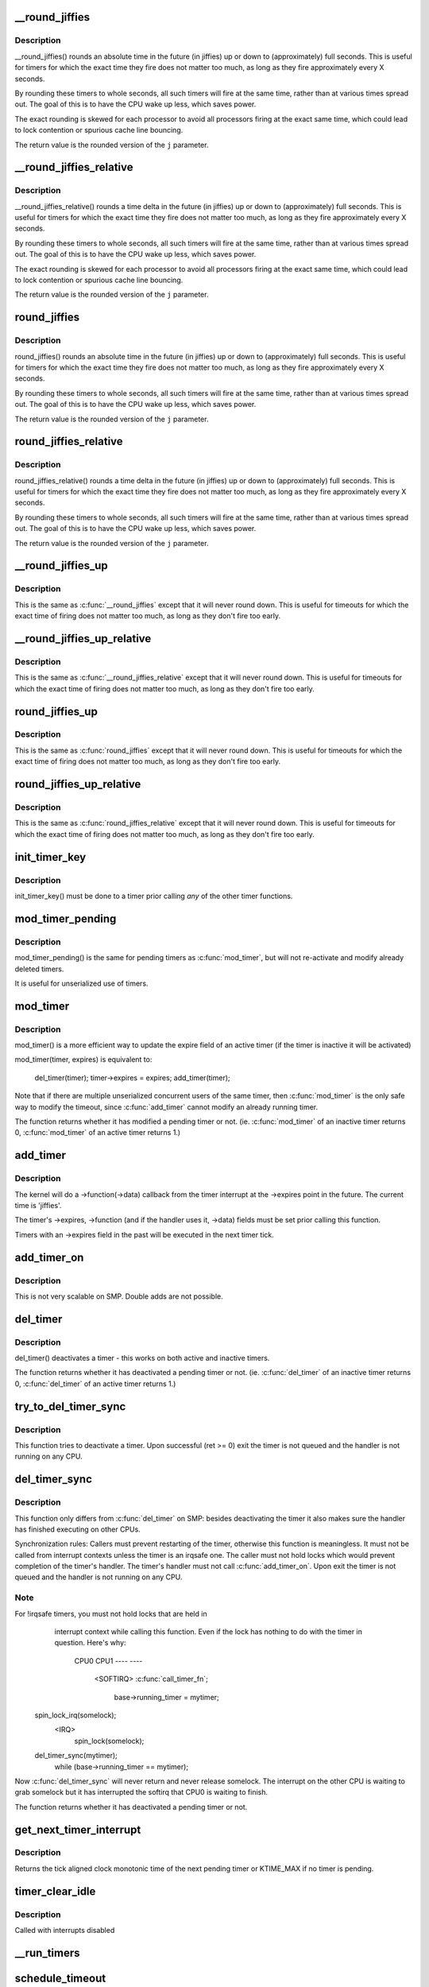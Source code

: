 .. -*- coding: utf-8; mode: rst -*-
.. src-file: kernel/time/timer.c

.. _`__round_jiffies`:

__round_jiffies
===============

.. c:function:: unsigned long __round_jiffies(unsigned long j, int cpu)

    function to round jiffies to a full second

    :param unsigned long j:
        the time in (absolute) jiffies that should be rounded

    :param int cpu:
        the processor number on which the timeout will happen

.. _`__round_jiffies.description`:

Description
-----------

__round_jiffies() rounds an absolute time in the future (in jiffies)
up or down to (approximately) full seconds. This is useful for timers
for which the exact time they fire does not matter too much, as long as
they fire approximately every X seconds.

By rounding these timers to whole seconds, all such timers will fire
at the same time, rather than at various times spread out. The goal
of this is to have the CPU wake up less, which saves power.

The exact rounding is skewed for each processor to avoid all
processors firing at the exact same time, which could lead
to lock contention or spurious cache line bouncing.

The return value is the rounded version of the \ ``j``\  parameter.

.. _`__round_jiffies_relative`:

__round_jiffies_relative
========================

.. c:function:: unsigned long __round_jiffies_relative(unsigned long j, int cpu)

    function to round jiffies to a full second

    :param unsigned long j:
        the time in (relative) jiffies that should be rounded

    :param int cpu:
        the processor number on which the timeout will happen

.. _`__round_jiffies_relative.description`:

Description
-----------

__round_jiffies_relative() rounds a time delta  in the future (in jiffies)
up or down to (approximately) full seconds. This is useful for timers
for which the exact time they fire does not matter too much, as long as
they fire approximately every X seconds.

By rounding these timers to whole seconds, all such timers will fire
at the same time, rather than at various times spread out. The goal
of this is to have the CPU wake up less, which saves power.

The exact rounding is skewed for each processor to avoid all
processors firing at the exact same time, which could lead
to lock contention or spurious cache line bouncing.

The return value is the rounded version of the \ ``j``\  parameter.

.. _`round_jiffies`:

round_jiffies
=============

.. c:function:: unsigned long round_jiffies(unsigned long j)

    function to round jiffies to a full second

    :param unsigned long j:
        the time in (absolute) jiffies that should be rounded

.. _`round_jiffies.description`:

Description
-----------

round_jiffies() rounds an absolute time in the future (in jiffies)
up or down to (approximately) full seconds. This is useful for timers
for which the exact time they fire does not matter too much, as long as
they fire approximately every X seconds.

By rounding these timers to whole seconds, all such timers will fire
at the same time, rather than at various times spread out. The goal
of this is to have the CPU wake up less, which saves power.

The return value is the rounded version of the \ ``j``\  parameter.

.. _`round_jiffies_relative`:

round_jiffies_relative
======================

.. c:function:: unsigned long round_jiffies_relative(unsigned long j)

    function to round jiffies to a full second

    :param unsigned long j:
        the time in (relative) jiffies that should be rounded

.. _`round_jiffies_relative.description`:

Description
-----------

round_jiffies_relative() rounds a time delta  in the future (in jiffies)
up or down to (approximately) full seconds. This is useful for timers
for which the exact time they fire does not matter too much, as long as
they fire approximately every X seconds.

By rounding these timers to whole seconds, all such timers will fire
at the same time, rather than at various times spread out. The goal
of this is to have the CPU wake up less, which saves power.

The return value is the rounded version of the \ ``j``\  parameter.

.. _`__round_jiffies_up`:

__round_jiffies_up
==================

.. c:function:: unsigned long __round_jiffies_up(unsigned long j, int cpu)

    function to round jiffies up to a full second

    :param unsigned long j:
        the time in (absolute) jiffies that should be rounded

    :param int cpu:
        the processor number on which the timeout will happen

.. _`__round_jiffies_up.description`:

Description
-----------

This is the same as \ :c:func:`__round_jiffies`\  except that it will never
round down.  This is useful for timeouts for which the exact time
of firing does not matter too much, as long as they don't fire too
early.

.. _`__round_jiffies_up_relative`:

__round_jiffies_up_relative
===========================

.. c:function:: unsigned long __round_jiffies_up_relative(unsigned long j, int cpu)

    function to round jiffies up to a full second

    :param unsigned long j:
        the time in (relative) jiffies that should be rounded

    :param int cpu:
        the processor number on which the timeout will happen

.. _`__round_jiffies_up_relative.description`:

Description
-----------

This is the same as \ :c:func:`__round_jiffies_relative`\  except that it will never
round down.  This is useful for timeouts for which the exact time
of firing does not matter too much, as long as they don't fire too
early.

.. _`round_jiffies_up`:

round_jiffies_up
================

.. c:function:: unsigned long round_jiffies_up(unsigned long j)

    function to round jiffies up to a full second

    :param unsigned long j:
        the time in (absolute) jiffies that should be rounded

.. _`round_jiffies_up.description`:

Description
-----------

This is the same as \ :c:func:`round_jiffies`\  except that it will never
round down.  This is useful for timeouts for which the exact time
of firing does not matter too much, as long as they don't fire too
early.

.. _`round_jiffies_up_relative`:

round_jiffies_up_relative
=========================

.. c:function:: unsigned long round_jiffies_up_relative(unsigned long j)

    function to round jiffies up to a full second

    :param unsigned long j:
        the time in (relative) jiffies that should be rounded

.. _`round_jiffies_up_relative.description`:

Description
-----------

This is the same as \ :c:func:`round_jiffies_relative`\  except that it will never
round down.  This is useful for timeouts for which the exact time
of firing does not matter too much, as long as they don't fire too
early.

.. _`init_timer_key`:

init_timer_key
==============

.. c:function:: void init_timer_key(struct timer_list *timer, unsigned int flags, const char *name, struct lock_class_key *key)

    initialize a timer

    :param struct timer_list \*timer:
        the timer to be initialized

    :param unsigned int flags:
        timer flags

    :param const char \*name:
        name of the timer

    :param struct lock_class_key \*key:
        lockdep class key of the fake lock used for tracking timer
        sync lock dependencies

.. _`init_timer_key.description`:

Description
-----------

init_timer_key() must be done to a timer prior calling *any* of the
other timer functions.

.. _`mod_timer_pending`:

mod_timer_pending
=================

.. c:function:: int mod_timer_pending(struct timer_list *timer, unsigned long expires)

    modify a pending timer's timeout

    :param struct timer_list \*timer:
        the pending timer to be modified

    :param unsigned long expires:
        new timeout in jiffies

.. _`mod_timer_pending.description`:

Description
-----------

mod_timer_pending() is the same for pending timers as \ :c:func:`mod_timer`\ ,
but will not re-activate and modify already deleted timers.

It is useful for unserialized use of timers.

.. _`mod_timer`:

mod_timer
=========

.. c:function:: int mod_timer(struct timer_list *timer, unsigned long expires)

    modify a timer's timeout

    :param struct timer_list \*timer:
        the timer to be modified

    :param unsigned long expires:
        new timeout in jiffies

.. _`mod_timer.description`:

Description
-----------

mod_timer() is a more efficient way to update the expire field of an
active timer (if the timer is inactive it will be activated)

mod_timer(timer, expires) is equivalent to:

    del_timer(timer); timer->expires = expires; add_timer(timer);

Note that if there are multiple unserialized concurrent users of the
same timer, then \ :c:func:`mod_timer`\  is the only safe way to modify the timeout,
since \ :c:func:`add_timer`\  cannot modify an already running timer.

The function returns whether it has modified a pending timer or not.
(ie. \ :c:func:`mod_timer`\  of an inactive timer returns 0, \ :c:func:`mod_timer`\  of an
active timer returns 1.)

.. _`add_timer`:

add_timer
=========

.. c:function:: void add_timer(struct timer_list *timer)

    start a timer

    :param struct timer_list \*timer:
        the timer to be added

.. _`add_timer.description`:

Description
-----------

The kernel will do a ->function(->data) callback from the
timer interrupt at the ->expires point in the future. The
current time is 'jiffies'.

The timer's ->expires, ->function (and if the handler uses it, ->data)
fields must be set prior calling this function.

Timers with an ->expires field in the past will be executed in the next
timer tick.

.. _`add_timer_on`:

add_timer_on
============

.. c:function:: void add_timer_on(struct timer_list *timer, int cpu)

    start a timer on a particular CPU

    :param struct timer_list \*timer:
        the timer to be added

    :param int cpu:
        the CPU to start it on

.. _`add_timer_on.description`:

Description
-----------

This is not very scalable on SMP. Double adds are not possible.

.. _`del_timer`:

del_timer
=========

.. c:function:: int del_timer(struct timer_list *timer)

    deactive a timer.

    :param struct timer_list \*timer:
        the timer to be deactivated

.. _`del_timer.description`:

Description
-----------

del_timer() deactivates a timer - this works on both active and inactive
timers.

The function returns whether it has deactivated a pending timer or not.
(ie. \ :c:func:`del_timer`\  of an inactive timer returns 0, \ :c:func:`del_timer`\  of an
active timer returns 1.)

.. _`try_to_del_timer_sync`:

try_to_del_timer_sync
=====================

.. c:function:: int try_to_del_timer_sync(struct timer_list *timer)

    Try to deactivate a timer

    :param struct timer_list \*timer:
        timer do del

.. _`try_to_del_timer_sync.description`:

Description
-----------

This function tries to deactivate a timer. Upon successful (ret >= 0)
exit the timer is not queued and the handler is not running on any CPU.

.. _`del_timer_sync`:

del_timer_sync
==============

.. c:function:: int del_timer_sync(struct timer_list *timer)

    deactivate a timer and wait for the handler to finish.

    :param struct timer_list \*timer:
        the timer to be deactivated

.. _`del_timer_sync.description`:

Description
-----------

This function only differs from \ :c:func:`del_timer`\  on SMP: besides deactivating
the timer it also makes sure the handler has finished executing on other
CPUs.

Synchronization rules: Callers must prevent restarting of the timer,
otherwise this function is meaningless. It must not be called from
interrupt contexts unless the timer is an irqsafe one. The caller must
not hold locks which would prevent completion of the timer's
handler. The timer's handler must not call \ :c:func:`add_timer_on`\ . Upon exit the
timer is not queued and the handler is not running on any CPU.

.. _`del_timer_sync.note`:

Note
----

For !irqsafe timers, you must not hold locks that are held in
  interrupt context while calling this function. Even if the lock has
  nothing to do with the timer in question.  Here's why:

   CPU0                             CPU1
   ----                             ----
                                  <SOFTIRQ>
                                  \ :c:func:`call_timer_fn`\ ;
                                    base->running_timer = mytimer;
 spin_lock_irq(somelock);
                                    <IRQ>
                                       spin_lock(somelock);
 del_timer_sync(mytimer);
  while (base->running_timer == mytimer);

Now \ :c:func:`del_timer_sync`\  will never return and never release somelock.
The interrupt on the other CPU is waiting to grab somelock but
it has interrupted the softirq that CPU0 is waiting to finish.

The function returns whether it has deactivated a pending timer or not.

.. _`get_next_timer_interrupt`:

get_next_timer_interrupt
========================

.. c:function:: u64 get_next_timer_interrupt(unsigned long basej, u64 basem)

    return the time (clock mono) of the next timer

    :param unsigned long basej:
        base time jiffies

    :param u64 basem:
        base time clock monotonic

.. _`get_next_timer_interrupt.description`:

Description
-----------

Returns the tick aligned clock monotonic time of the next pending
timer or KTIME_MAX if no timer is pending.

.. _`timer_clear_idle`:

timer_clear_idle
================

.. c:function:: void timer_clear_idle( void)

    Clear the idle state of the timer base

    :param  void:
        no arguments

.. _`timer_clear_idle.description`:

Description
-----------

Called with interrupts disabled

.. _`__run_timers`:

__run_timers
============

.. c:function:: void __run_timers(struct timer_base *base)

    run all expired timers (if any) on this CPU.

    :param struct timer_base \*base:
        the timer vector to be processed.

.. _`schedule_timeout`:

schedule_timeout
================

.. c:function:: signed long __sched schedule_timeout(signed long timeout)

    sleep until timeout

    :param signed long timeout:
        timeout value in jiffies

.. _`schedule_timeout.description`:

Description
-----------

Make the current task sleep until \ ``timeout``\  jiffies have
elapsed. The routine will return immediately unless
the current task state has been set (see \ :c:func:`set_current_state`\ ).

You can set the task state as follows -

\ ``TASK_UNINTERRUPTIBLE``\  - at least \ ``timeout``\  jiffies are guaranteed to
pass before the routine returns. The routine will return 0

\ ``TASK_INTERRUPTIBLE``\  - the routine may return early if a signal is
delivered to the current task. In this case the remaining time
in jiffies will be returned, or 0 if the timer expired in time

The current task state is guaranteed to be TASK_RUNNING when this
routine returns.

Specifying a \ ``timeout``\  value of \ ``MAX_SCHEDULE_TIMEOUT``\  will schedule
the CPU away without a bound on the timeout. In this case the return
value will be \ ``MAX_SCHEDULE_TIMEOUT``\ .

In all cases the return value is guaranteed to be non-negative.

.. _`msleep`:

msleep
======

.. c:function:: void msleep(unsigned int msecs)

    sleep safely even with waitqueue interruptions

    :param unsigned int msecs:
        Time in milliseconds to sleep for

.. _`msleep_interruptible`:

msleep_interruptible
====================

.. c:function:: unsigned long msleep_interruptible(unsigned int msecs)

    sleep waiting for signals

    :param unsigned int msecs:
        Time in milliseconds to sleep for

.. _`usleep_range`:

usleep_range
============

.. c:function:: void __sched usleep_range(unsigned long min, unsigned long max)

    Sleep for an approximate time

    :param unsigned long min:
        Minimum time in usecs to sleep

    :param unsigned long max:
        Maximum time in usecs to sleep

.. _`usleep_range.description`:

Description
-----------

In non-atomic context where the exact wakeup time is flexible, use
\ :c:func:`usleep_range`\  instead of \ :c:func:`udelay`\ .  The sleep improves responsiveness
by avoiding the CPU-hogging busy-wait of \ :c:func:`udelay`\ , and the range reduces
power usage by allowing hrtimers to take advantage of an already-
scheduled interrupt instead of scheduling a new one just for this sleep.

.. This file was automatic generated / don't edit.

